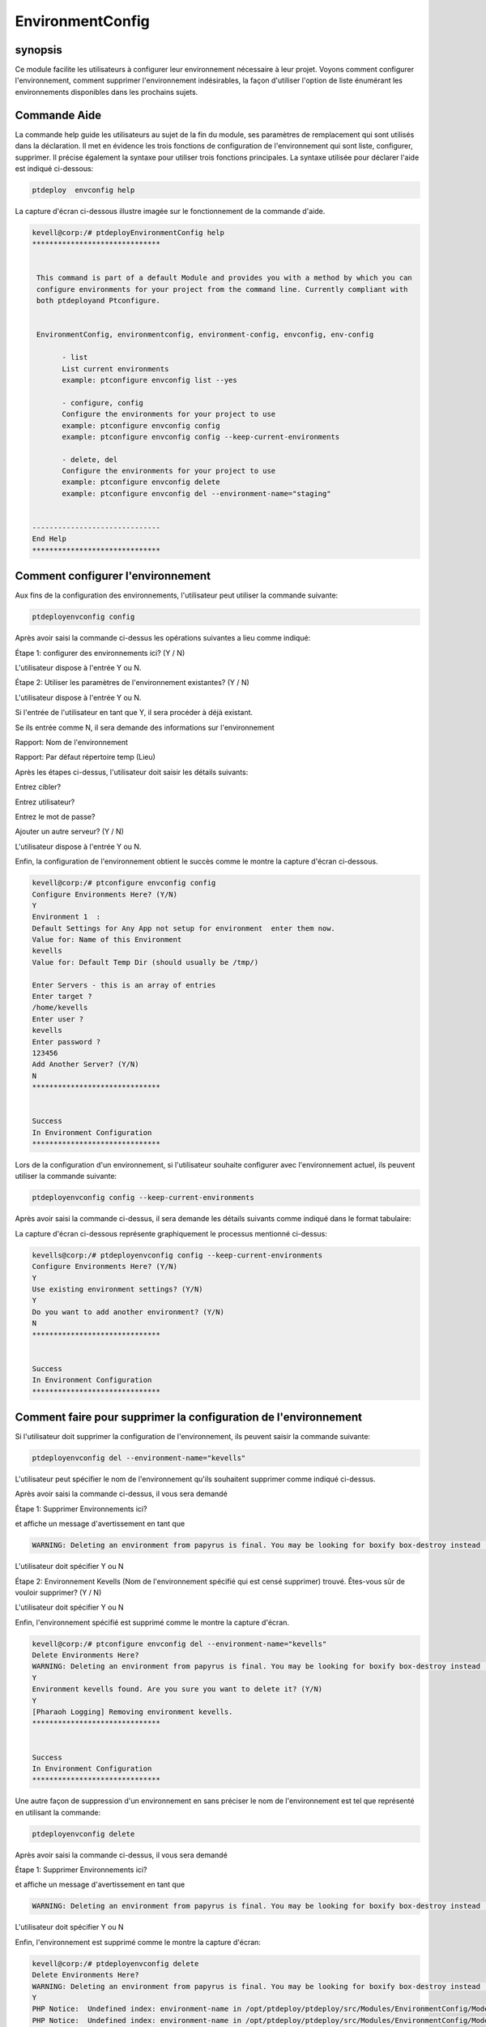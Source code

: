 ====================
EnvironmentConfig
====================

synopsis
-------------

Ce module facilite les utilisateurs à configurer leur environnement nécessaire à leur projet. Voyons comment configurer l'environnement, comment supprimer l'environnement indésirables, la façon d'utiliser l'option de liste énumérant les environnements disponibles dans les prochains sujets.

Commande Aide
--------------------

La commande help guide les utilisateurs au sujet de la fin du module, ses paramètres de remplacement qui sont utilisés dans la déclaration. Il met en évidence les trois fonctions de configuration de l'environnement qui sont liste, configurer, supprimer. Il précise également la syntaxe pour utiliser trois fonctions principales. La syntaxe utilisée pour déclarer l'aide est indiqué ci-dessous:

.. code-block:: bash

		ptdeploy  envconfig help

La capture d'écran ci-dessous illustre imagée sur le fonctionnement de la commande d'aide.

.. code-block:: bash


 kevell@corp:/# ptdeployEnvironmentConfig help
 ******************************


  This command is part of a default Module and provides you with a method by which you can
  configure environments for your project from the command line. Currently compliant with
  both ptdeployand Ptconfigure.


  EnvironmentConfig, environmentconfig, environment-config, envconfig, env-config

        - list
        List current environments
        example: ptconfigure envconfig list --yes

        - configure, config
        Configure the environments for your project to use
        example: ptconfigure envconfig config
        example: ptconfigure envconfig config --keep-current-environments

        - delete, del
        Configure the environments for your project to use
        example: ptconfigure envconfig delete
        example: ptconfigure envconfig del --environment-name="staging"


 ------------------------------
 End Help
 ******************************


Comment configurer l'environnement
----------------------------------------------

Aux fins de la configuration des environnements, l'utilisateur peut utiliser la commande suivante:

.. code-block:: bash

		ptdeployenvconfig config

Après avoir saisi la commande ci-dessus les opérations suivantes a lieu comme indiqué:

Étape 1: configurer des environnements ici? (Y / N)

L'utilisateur dispose à l'entrée Y ou N.

Étape 2: Utiliser les paramètres de l'environnement existantes? (Y / N)

L'utilisateur dispose à l'entrée Y ou N.

Si l'entrée de l'utilisateur en tant que Y, il sera procéder à déjà existant.

Se ils entrée comme N, il sera demande des informations sur l'environnement

Rapport: Nom de l'environnement

Rapport: Par défaut répertoire temp (Lieu)

Après les étapes ci-dessus, l'utilisateur doit saisir les détails suivants:

Entrez cibler?

Entrez utilisateur?

Entrez le mot de passe?

Ajouter un autre serveur? (Y / N)

L'utilisateur dispose à l'entrée Y ou N.

Enfin, la configuration de l'environnement obtient le succès comme le montre la capture d'écran ci-dessous.

.. code-block:: bash

 kevell@corp:/# ptconfigure envconfig config
 Configure Environments Here? (Y/N) 
 Y
 Environment 1  : 
 Default Settings for Any App not setup for environment  enter them now.
 Value for: Name of this Environment
 kevells
 Value for: Default Temp Dir (should usually be /tmp/)

 Enter Servers - this is an array of entries
 Enter target ?
 /home/kevells
 Enter user ?
 kevells
 Enter password ?
 123456
 Add Another Server? (Y/N)
 N
 ******************************


 Success
 In Environment Configuration
 ******************************


Lors de la configuration d'un environnement, si l'utilisateur souhaite configurer avec l'environnement actuel, ils peuvent utiliser la commande suivante:

.. code-block:: bash

		ptdeployenvconfig config --keep-current-environments


Après avoir saisi la commande ci-dessus, il sera demande les détails suivants comme indiqué dans le format tabulaire:


.. cssclass:: table-bordered

 +------------------------------------------+-----------+--------------------------------------------------------------+
 | paramètre                                | Option    | commentaires                                                 |
 +==========================================+===========+==============================================================+
 |Configure Environments Here? (Y/N)        | Y(Yes)    | Si l'utilisateur souhaite configurer les environnements à    |
 |                                          |           | l'environnement actuel ils peuvent d'entrée comme Y          |
 +------------------------------------------+-----------+--------------------------------------------------------------+
 |Configure Environments Here? (Y/N)        | N(No)     | Si l'utilisateur ne souhaite pas configurer les              |
 |                                          |           | environnements à l'environnement actuel ils peuvent d'entrée |
 |                                          |           | comme N                                                      |
 +------------------------------------------+-----------+--------------------------------------------------------------+
 |Use existing environment settings? (Y/N)  | Y(Yes)    | Si l'utilisateur souhaite utiliser les paramètres            |
 |                                          |           | d'environnement existantes qu'ils peuvent entrée comme Y.    |
 +------------------------------------------+-----------+--------------------------------------------------------------+
 |Configure Environments Here? (Y/N)        | N(No)     | Si l'utilisateur ne souhaite pas utiliser les paramètres     |
 |                                          |           | d'environnement existantes qu'ils peuvent entrée comme N.    |
 +------------------------------------------+-----------+--------------------------------------------------------------+
 |Do you want to add another                | Y(Yes)    | Si l'utilisateur souhaite ajouter un autre environnement,    |
 |environment? (Y/N)	 	            |           | ils peuvent entrée comme Y.                                  |
 +------------------------------------------+-----------+--------------------------------------------------------------+
 |Do you want to add another                | N(No)     | Si l'utilisateur ne souhaite pas ajouter un autre            |
 |environment? (Y/N)	 	            |           | environnement, ils peuvent entrée comme N.|                  |
 +------------------------------------------+-----------+--------------------------------------------------------------+


La capture d'écran ci-dessous représente graphiquement le processus mentionné ci-dessus:

.. code-block:: bash


 kevells@corp:/# ptdeployenvconfig config --keep-current-environments
 Configure Environments Here? (Y/N) 
 Y
 Use existing environment settings? (Y/N) 
 Y
 Do you want to add another environment? (Y/N) 
 N
 ******************************


 Success
 In Environment Configuration
 ******************************




Comment faire pour supprimer la configuration de l'environnement
------------------------------------------------------------------------

Si l'utilisateur doit supprimer la configuration de l'environnement, ils peuvent saisir la commande suivante:

.. code-block:: bash

	ptdeployenvconfig del --environment-name="kevells"

L'utilisateur peut spécifier le nom de l'environnement qu'ils souhaitent supprimer comme indiqué ci-dessus.

Après avoir saisi la commande ci-dessus, il vous sera demandé

Étape 1: Supprimer Environnements ici?

et affiche un message d'avertissement en tant que

.. code-block:: bash

 WARNING: Deleting an environment from papyrus is final. You may be looking for boxify box-destroy instead (Y/N) 


L'utilisateur doit spécifier Y ou N


Étape 2: Environnement Kevells (Nom de l'environnement spécifié qui est censé supprimer) trouvé. Êtes-vous sûr de vouloir supprimer? (Y / N)

L'utilisateur doit spécifier Y ou N

Enfin, l'environnement spécifié est supprimé comme le montre la capture d'écran.

.. code-block:: bash

 kevell@corp:/# ptconfigure envconfig del --environment-name="kevells"
 Delete Environments Here?
 WARNING: Deleting an environment from papyrus is final. You may be looking for boxify box-destroy instead (Y/N) 
 Y
 Environment kevells found. Are you sure you want to delete it? (Y/N) 
 Y
 [Pharaoh Logging] Removing environment kevells.
 ******************************


 Success
 In Environment Configuration
 ******************************



Une autre façon de suppression d'un environnement en sans préciser le nom de l'environnement est tel que représenté en utilisant la commande:

.. code-block:: bash

	ptdeployenvconfig delete

Après avoir saisi la commande ci-dessus, il vous sera demandé

Étape 1: Supprimer Environnements ici?

et affiche un message d'avertissement en tant que

.. code-block:: bash

 WARNING: Deleting an environment from papyrus is final. You may be looking for boxify box-destroy instead (Y/N) 


L'utilisateur doit spécifier Y ou N

Enfin, l'environnement est supprimé comme le montre la capture d'écran:

.. code-block:: bash


 kevell@corp:/# ptdeployenvconfig delete
 Delete Environments Here?
 WARNING: Deleting an environment from papyrus is final. You may be looking for boxify box-destroy instead (Y/N) 
 Y
 PHP Notice:  Undefined index: environment-name in /opt/ptdeploy/ptdeploy/src/Modules/EnvironmentConfig/Model/EnvironmentConfigAllLinux .php on line 161
 PHP Notice:  Undefined index: environment-name in /opt/ptdeploy/ptdeploy/src/Modules/EnvironmentConfig/Model/EnvironmentConfigAllLinux .php on line 161
 ******************************


 Success
 In Environment Configuration
 ******************************



Comment lister la configuration de l'environnement
--------------------------------------------------

Si l'utilisateur souhaite pouvoir voir la liste des détails sur la configuration de l'environnement, ils peuvent entrée comme indiqué:

.. code-block:: bash

	ptdeployenvconfig list

Après avoir saisi la commande ci-dessus, il sera demande

Inscrivez Environnement ici? (Y / N)

si l'utilisateur spécifie que Y, il va générer l'affichage de sortie, comme illustré dans la capture d'écran:

.. code-block:: bash

 kevell@corp:/# ptdeploy envconfig list
 List Environments Here? (Y/N) 
 Y
 ******************************


 array(2) {
  [0]=>
  array(2) {
    ["any-app"]=>
    array(2) {
      ["gen_env_name"]=>
      string(13) "default-local"
      ["gen_env_tmp_dir"]=>
      string(5) "/tmp/"
    }
    ["servers"]=>
    array(1) {
      [0]=>
      array(3) {
        ["target"]=>
        string(9) "127.0.0.1"
        ["user"]=>
        string(5) "local"
        ["password"]=>
        string(5) "local"
      }
    }
  }
  [1]=>
  array(2) {
    ["any-app"]=>
    array(2) {
      ["gen_env_name"]=>
      string(18) "default-local-8080"
      ["gen_env_tmp_dir"]=>
      string(5) "/tmp/"
    }
    ["servers"]=>
    array(1) {
      [0]=>
      array(3) {
        ["target"]=>
        string(14) "127.0.0.1:8080"
        ["user"]=>
        string(5) "local"
        ["password"]=>
        string(5) "local"
      }
    }
  }
 }

 In Environment Configuration
 ******************************


Autres paramètres
--------------------------------
 
Au lieu de envconfig les paramètres suivants peuvent être utilisés dans la déclaration:

* EnvironmentConfig
* environmentconfig
* environment-config
* env-config

avantages
------------

* Il est bien de choses à faire dans les deux cent OS et ainsi que dans ubuntu.
* Les paramètres utilisés dans la déclaration ne sont pas sensibles à la casse qui est un avantage supplémentaire en rapport aux autres.
* Ce module conduit les utilisateurs à configurer l'environnement, comment supprimer l'environnement indésirables, la façon d'utiliser l'option   de liste énumérant les environnements disponibles.

